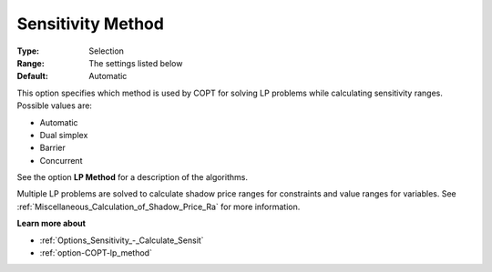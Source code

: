 .. _option-COPT-sensitivity_method:


Sensitivity Method
==================



:Type:	Selection	
:Range:	The settings listed below	
:Default:	Automatic	



This option specifies which method is used by COPT for solving LP problems while calculating sensitivity ranges. Possible values are:



*	Automatic
*	Dual simplex
*	Barrier
*	Concurrent




See the option **LP Method**  for a description of the algorithms.





Multiple LP problems are solved to calculate shadow price ranges for constraints and value ranges for variables. See :ref:`Miscellaneous_Calculation_of_Shadow_Price_Ra`  for more information.





**Learn more about** 

*	:ref:`Options_Sensitivity_-_Calculate_Sensit` 
*	:ref:`option-COPT-lp_method` 




